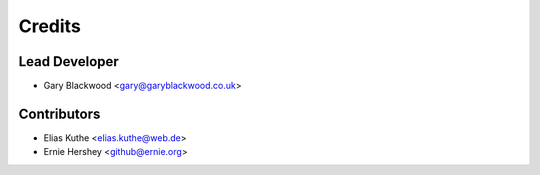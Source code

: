 Credits
=======

Lead Developer
--------------

* Gary Blackwood <gary@garyblackwood.co.uk>

Contributors
------------

* Elias Kuthe <elias.kuthe@web.de>
* Ernie Hershey <github@ernie.org>
